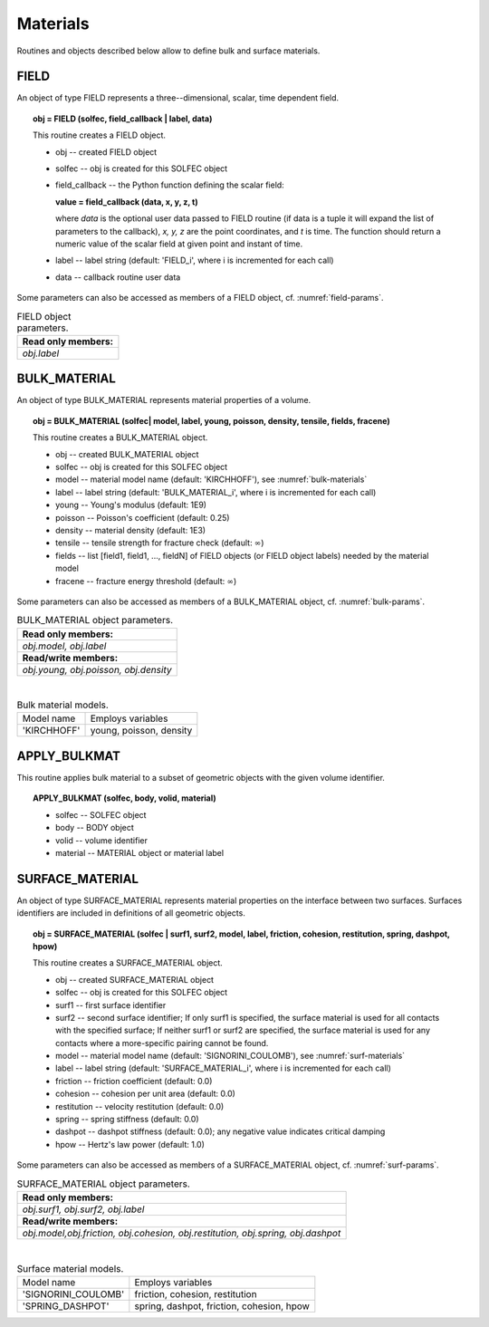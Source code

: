 .. _solfec-user-materials:

Materials
=========

Routines and objects described below allow to define bulk and surface materials.

FIELD
-----

An object of type FIELD represents a three--dimensional, scalar, time dependent field.

.. topic:: obj = FIELD (solfec, field_callback | label, data)

  This routine creates a FIELD object.

  * obj -- created FIELD object

  * solfec -- obj is created for this SOLFEC object

  * field_callback -- the Python function defining the scalar field:

    **value = field_callback (data, x, y, z, t)**

    where *data* is the optional user data passed to FIELD routine (if data is a tuple it will expand
    the list of parameters to the callback), *x, y, z* are the point coordinates, and *t* is time.
    The function should return a numeric value of the scalar field at given point and instant of time.

  * label -- label string (default: 'FIELD_i', where i is incremented for each call)

  * data -- callback routine user data

Some parameters can also be accessed as members of a FIELD object, cf. :numref:`field-params`.

.. _field-params:

.. table:: FIELD object parameters.

  +---------------------------------------------------------------------------------------------------------+
  | **Read only members:**                                                                                  |
  +---------------------------------------------------------------------------------------------------------+
  | *obj.label*                                                                                             |
  +---------------------------------------------------------------------------------------------------------+

.. _solfec-user-material-bulkmat:

BULK_MATERIAL
-------------

An object of type BULK_MATERIAL represents material properties of a volume.

.. topic:: obj = BULK_MATERIAL (solfec| model, label, young, poisson, density, tensile, fields, fracene)

  This routine creates a BULK_MATERIAL object.

  * obj -- created BULK_MATERIAL object

  * solfec -- obj is created for this SOLFEC object

  * model -- material model name (default: 'KIRCHHOFF'), see :numref:`bulk-materials`

  * label -- label string (default: 'BULK_MATERIAL_i', where i is incremented for each call)

  * young -- Young's modulus (default: 1E9)

  * poisson -- Poisson's coefficient (default: 0.25)

  * density -- material density (default: 1E3)

  * tensile -- tensile strength for fracture check (default: :math:`\infty`)

  * fields -- list [field1, field1, ..., fieldN] of FIELD objects (or FIELD object labels) needed by the material model

  * fracene -- fracture energy threshold (default: :math:`\infty`)

Some parameters can also be accessed as members of a BULK_MATERIAL object, cf. :numref:`bulk-params`.

.. _bulk-params:

.. table:: BULK_MATERIAL object parameters.

  +---------------------------------------------------------------------------------------------------------+
  | **Read only members:**                                                                                  |
  +---------------------------------------------------------------------------------------------------------+
  | *obj.model, obj.label*                                                                                  |
  +---------------------------------------------------------------------------------------------------------+
  | **Read/write members:**                                                                                 |
  +---------------------------------------------------------------------------------------------------------+
  | *obj.young, obj.poisson, obj.density*                                                                   |
  +---------------------------------------------------------------------------------------------------------+

|

.. _bulk-materials:

.. table:: Bulk material models.

  +--------------------------------+------------------------------------------------------------------------+
  | Model name                     | Employs variables                                                      |
  +--------------------------------+------------------------------------------------------------------------+
  | 'KIRCHHOFF'                    | young, poisson, density                                                |
  +--------------------------------+------------------------------------------------------------------------+

APPLY_BULKMAT
-------------

This routine applies bulk material to a subset of geometric objects with the given volume identifier.

.. topic:: APPLY_BULKMAT (solfec, body, volid, material)

  * solfec -- SOLFEC object

  * body -- BODY object

  * volid -- volume identifier

  * material -- MATERIAL object or material label

.. _solfec-user-material-surface:

SURFACE_MATERIAL
----------------

An object of type SURFACE_MATERIAL represents material properties on the interface between two surfaces.
Surfaces identifiers are included in definitions of all geometric objects.

.. topic:: obj = SURFACE_MATERIAL (solfec | surf1, surf2, model, label, friction, cohesion, restitution, spring, dashpot, hpow)

  This routine creates a SURFACE_MATERIAL object.

  * obj -- created SURFACE_MATERIAL object

  * solfec -- obj is created for this SOLFEC object

  * surf1 -- first surface identifier

  * surf2 -- second surface identifier; If only surf1 is specified,
    the surface material is used for all contacts with the specified surface;
    If neither surf1 or surf2 are specified, the surface material is used for
    any contacts where a more-specific pairing cannot be found.

  * model -- material model name (default: 'SIGNORINI_COULOMB'), see :numref:`surf-materials`

  * label -- label string (default: 'SURFACE_MATERIAL_i', where i is incremented for each call)

  * friction -- friction coefficient (default: 0.0)

  * cohesion -- cohesion per unit area (default: 0.0)

  * restitution -- velocity restitution (default: 0.0)

  * spring -- spring stiffness (default: 0.0)

  * dashpot -- dashpot stiffness (default: 0.0); any negative value indicates critical damping

  * hpow -- Hertz's law power (default: 1.0)

Some parameters can also be accessed as members of a SURFACE_MATERIAL object, cf. :numref:`surf-params`.

.. _surf-params:

.. table:: SURFACE_MATERIAL object parameters.

  +---------------------------------------------------------------------------------------------------------+
  | **Read only members:**                                                                                  |
  +---------------------------------------------------------------------------------------------------------+
  | *obj.surf1, obj.surf2, obj.label*                                                                       |
  +---------------------------------------------------------------------------------------------------------+
  | **Read/write members:**                                                                                 |
  +---------------------------------------------------------------------------------------------------------+
  | *obj.model,obj.friction, obj.cohesion, obj.restitution, obj.spring, obj.dashpot*                        |
  +---------------------------------------------------------------------------------------------------------+

|

.. _surf-materials:

.. table:: Surface material models.

  +--------------------------------+------------------------------------------------------------------------+
  | Model name                     | Employs variables                                                      |
  +--------------------------------+------------------------------------------------------------------------+
  | 'SIGNORINI_COULOMB'            | friction, cohesion, restitution                                        |
  +--------------------------------+------------------------------------------------------------------------+
  | 'SPRING_DASHPOT'               | spring, dashpot, friction, cohesion, hpow                              |
  +--------------------------------+------------------------------------------------------------------------+
